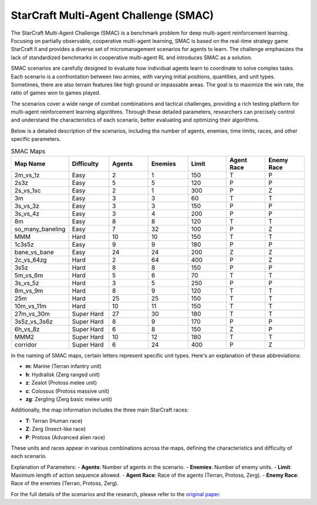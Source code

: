 StarCraft Multi-Agent Challenge (SMAC)
================================================

The StarCraft Multi-Agent Challenge (SMAC) is a benchmark problem for deep multi-agent reinforcement learning. Focusing on partially observable, cooperative multi-agent learning, SMAC is based on the real-time strategy game StarCraft II and provides a diverse set of micromanagement scenarios for agents to learn. The challenge emphasizes the lack of standardized benchmarks in cooperative multi-agent RL and introduces SMAC as a solution.

SMAC scenarios are carefully designed to evaluate how individual agents learn to coordinate to solve complex tasks. Each scenario is a confrontation between two armies, with varying initial positions, quantities, and unit types. Sometimes, there are also terrain features like high ground or impassable areas. The goal is to maximize the win rate, the ratio of games won to games played.

The scenarios cover a wide range of combat combinations and tactical challenges, providing a rich testing platform for multi-agent reinforcement learning algorithms. Through these detailed parameters, researchers can precisely control and understand the characteristics of each scenario, better evaluating and optimizing their algorithms.

Below is a detailed description of the scenarios, including the number of agents, enemies, time limits, races, and other specific parameters.

.. list-table:: SMAC Maps
   :widths: 8 7 7 7 7 7 7
   :header-rows: 1

   * - Map Name
     - Difficulty
     - Agents
     - Enemies
     - Limit
     - Agent Race
     - Enemy Race
   * - 2m_vs_1z
     - Easy
     - 2
     - 1
     - 150
     - T
     - P
   * - 2s3z
     - Easy
     - 5
     - 5
     - 120
     - P
     - P
   * - 2s_vs_1sc
     - Easy
     - 2
     - 1
     - 300
     - P
     - Z
   * - 3m
     - Easy
     - 3
     - 3
     - 60
     - T
     - T
   * - 3s_vs_3z
     - Easy
     - 3
     - 3
     - 150
     - P
     - P
   * - 3s_vs_4z
     - Easy
     - 3
     - 4
     - 200
     - P
     - P
   * - 8m
     - Easy
     - 8
     - 8
     - 120
     - T
     - T
   * - so_many_baneling
     - Easy
     - 7
     - 32
     - 100
     - P
     - Z
   * - MMM
     - Hard
     - 10
     - 10
     - 150
     - T
     - T
   * - 1c3s5z
     - Easy
     - 9
     - 9
     - 180
     - P
     - P
   * - bane_vs_bane
     - Easy
     - 24
     - 24
     - 200
     - Z
     - Z
   * - 2c_vs_64zg
     - Hard
     - 2
     - 64
     - 400
     - P
     - Z
   * - 3s5z
     - Hard
     - 8
     - 8
     - 150
     - P
     - P
   * - 5m_vs_6m
     - Hard
     - 5
     - 6
     - 70
     - T
     - T
   * - 3s_vs_5z
     - Hard
     - 3
     - 5
     - 250
     - P
     - P
   * - 8m_vs_9m
     - Hard
     - 8
     - 9
     - 120
     - T
     - T
   * - 25m
     - Hard
     - 25
     - 25
     - 150
     - T
     - T
   * - 10m_vs_11m
     - Hard
     - 10
     - 11
     - 150
     - T
     - T
   * - 27m_vs_30m
     - Super Hard
     - 27
     - 30
     - 180
     - T
     - T
   * - 3s5z_vs_3s6z
     - Super Hard
     - 8
     - 9
     - 170
     - P
     - P
   * - 6h_vs_8z
     - Super Hard
     - 6
     - 8
     - 150
     - Z
     - P
   * - MMM2
     - Super Hard
     - 10
     - 12
     - 180
     - T
     - T
   * - corridor
     - Super Hard
     - 6
     - 24
     - 400
     - P
     - Z

In the naming of SMAC maps, certain letters represent specific unit types. Here's an explanation of these abbreviations:

- **m**: Marine (Terran infantry unit)
- **h**: Hydralisk (Zerg ranged unit)
- **z**: Zealot (Protoss melee unit)
- **c**: Colossus (Protoss massive unit)
- **zg**: Zergling (Zerg basic melee unit)

Additionally, the map information includes the three main StarCraft races:

- **T**: Terran (Human race)
- **Z**: Zerg (Insect-like race)
- **P**: Protoss (Advanced alien race)

These units and races appear in various combinations across the maps, defining the characteristics and difficulty of each scenario.

Explanation of Parameters:
- **Agents**: Number of agents in the scenario.
- **Enemies**: Number of enemy units.
- **Limit**: Maximum length of action sequence allowed.
- **Agent Race**: Race of the agents (Terran, Protoss, Zerg).
- **Enemy Race**: Race of the enemies (Terran, Protoss, Zerg).

For the full details of the scenarios and the research, please refer to the `original paper <https://arxiv.org/abs/1902.04043v5>`_.
